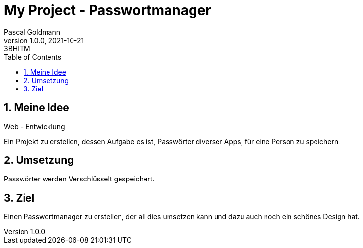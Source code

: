 = My Project - Passwortmanager
Pascal Goldmann
1.0.0, 2021-10-21: 3BHITM
ifndef::imagesdir[:imagesdir: images]
//:toc-placement!:  // prevents the generation of the doc at this position, so it can be printed afterwards
:sourcedir: ../src/main/java
:icons: font
:sectnums:    // Nummerierung der Überschriften / section numbering
:toc: left

//Need this blank line after ifdef, don't know why...
ifdef::backend-html5[]

// print the toc here (not at the default position)
//toc::[]

== Meine Idee

Web - Entwicklung

Ein Projekt zu erstellen, dessen Aufgabe es ist, Passwörter diverser Apps, für eine Person zu speichern.

== Umsetzung

Passwörter werden Verschlüsselt gespeichert.

== Ziel

Einen Passwortmanager zu erstellen, der all dies umsetzen kann und dazu auch noch ein schönes Design hat.

